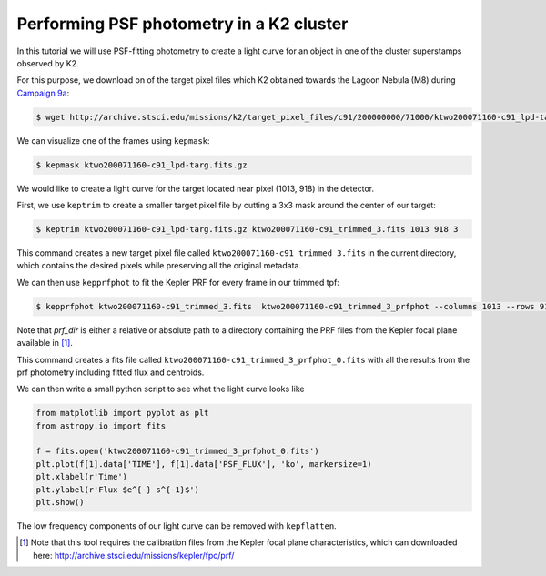 ..

Performing PSF photometry in a K2 cluster
=========================================

In this tutorial we will use PSF-fitting photometry to create a light curve
for an object in one of the cluster superstamps observed by K2.

For this purpose, we download on of the target pixel files which K2
obtained towards the Lagoon Nebula (M8) during `Campaign 9a <https://keplerscience.arc.nasa.gov/k2-c9.html>`_:

.. code-block:: bash

    $ wget http://archive.stsci.edu/missions/k2/target_pixel_files/c91/200000000/71000/ktwo200071160-c91_lpd-targ.fits.gz

We can visualize one of the frames using ``kepmask``:

.. code-block:: bash

    $ kepmask ktwo200071160-c91_lpd-targ.fits.gz

.. image:: ../_static/images/tutorials/tpf2lc/kepmask.png
    :align: center

We would like to create a light curve for the target located near
pixel (1013, 918) in the detector.

First, we use ``keptrim`` to create a smaller target pixel file
by cutting a 3x3 mask around the center of our target:

.. code-block:: bash

    $ keptrim ktwo200071160-c91_lpd-targ.fits.gz ktwo200071160-c91_trimmed_3.fits 1013 918 3

This command creates a new target pixel file called ``ktwo200071160-c91_trimmed_3.fits`` in the current directory,
which contains the desired pixels while preserving all the original metadata.

We can then use ``kepprfphot`` to fit the Kepler PRF for every frame in our trimmed tpf:

.. code-block:: bash

    $ kepprfphot ktwo200071160-c91_trimmed_3.fits  ktwo200071160-c91_trimmed_3_prfphot --columns 1013 --rows 918 --fluxes 18000 --prfdir prf_dir --background --clobber --verbose

Note that `prf_dir` is either a relative or absolute path to a directory
containing the PRF files from the Kepler focal plane available in [#]_.

This command creates a fits file called ``ktwo200071160-c91_trimmed_3_prfphot_0.fits`` with all the results from
the prf photometry including fitted flux and centroids.

We can then write a small python script to see what the light curve looks like

.. code-block:: python

    from matplotlib import pyplot as plt
    from astropy.io import fits

    f = fits.open('ktwo200071160-c91_trimmed_3_prfphot_0.fits')
    plt.plot(f[1].data['TIME'], f[1].data['PSF_FLUX'], 'ko', markersize=1)
    plt.xlabel(r'Time')
    plt.ylabel(r'Flux $e^{-} s^{-1}$')
    plt.show()

.. image:: ../_static/images/tutorials/tpf2lc/lc.png
    :align: center

The low frequency components of our light curve can be removed with ``kepflatten``.

.. [#] Note that this tool requires the calibration files from the Kepler focal plane characteristics, which can downloaded here: http://archive.stsci.edu/missions/kepler/fpc/prf/
